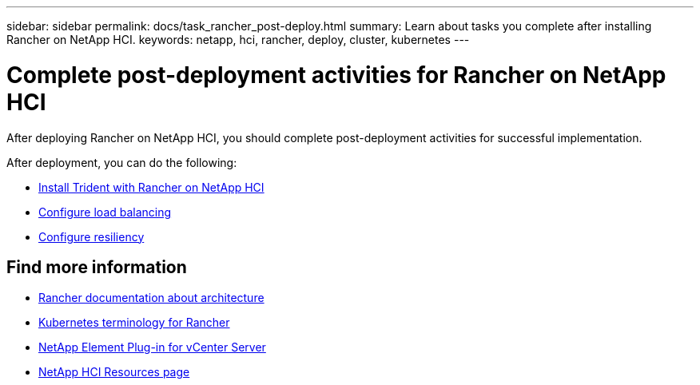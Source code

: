 ---
sidebar: sidebar
permalink: docs/task_rancher_post-deploy.html
summary: Learn about tasks you complete after installing Rancher on NetApp HCI.
keywords: netapp, hci, rancher, deploy, cluster, kubernetes
---

= Complete post-deployment activities for Rancher on NetApp HCI
:hardbreaks:
:nofooter:
:icons: font
:linkattrs:
:imagesdir: ../media/

[.lead]
After deploying Rancher on NetApp HCI, you should complete post-deployment activities for successful implementation.

After deployment, you can do the following:

* link:task_rancher_trident.html[Install Trident with Rancher on NetApp HCI]
* link:task_rancher_load_balancing.html[Configure load balancing]
* link:task_rancher_resiliency.html[Configure resiliency]


[discrete]
== Find more information
* https://rancher.com/docs/rancher/v2.x/en/overview/architecture/[Rancher documentation about architecture^]
* https://rancher.com/docs/rancher/v2.x/en/overview/concepts/[Kubernetes terminology for Rancher^]
* https://docs.netapp.com/us-en/vcp/index.html[NetApp Element Plug-in for vCenter Server^]
* https://www.netapp.com/us/documentation/hci.aspx[NetApp HCI Resources page^]
